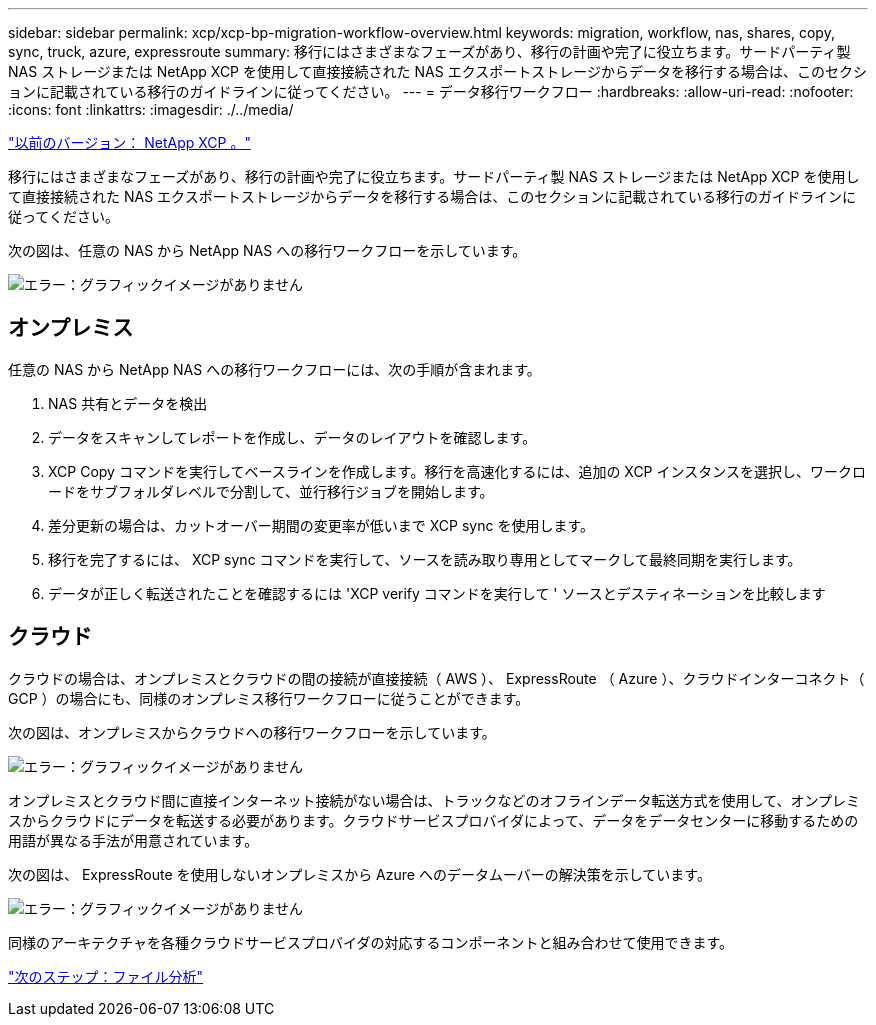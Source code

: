 ---
sidebar: sidebar 
permalink: xcp/xcp-bp-migration-workflow-overview.html 
keywords: migration, workflow, nas, shares, copy, sync, truck, azure, expressroute 
summary: 移行にはさまざまなフェーズがあり、移行の計画や完了に役立ちます。サードパーティ製 NAS ストレージまたは NetApp XCP を使用して直接接続された NAS エクスポートストレージからデータを移行する場合は、このセクションに記載されている移行のガイドラインに従ってください。 
---
= データ移行ワークフロー
:hardbreaks:
:allow-uri-read: 
:nofooter: 
:icons: font
:linkattrs: 
:imagesdir: ./../media/


link:xcp-bp-netapp-xcp-overview.html["以前のバージョン： NetApp XCP 。"]

[role="lead"]
移行にはさまざまなフェーズがあり、移行の計画や完了に役立ちます。サードパーティ製 NAS ストレージまたは NetApp XCP を使用して直接接続された NAS エクスポートストレージからデータを移行する場合は、このセクションに記載されている移行のガイドラインに従ってください。

次の図は、任意の NAS から NetApp NAS への移行ワークフローを示しています。

image:xcp-bp_image3.png["エラー：グラフィックイメージがありません"]



== オンプレミス

任意の NAS から NetApp NAS への移行ワークフローには、次の手順が含まれます。

. NAS 共有とデータを検出
. データをスキャンしてレポートを作成し、データのレイアウトを確認します。
. XCP Copy コマンドを実行してベースラインを作成します。移行を高速化するには、追加の XCP インスタンスを選択し、ワークロードをサブフォルダレベルで分割して、並行移行ジョブを開始します。
. 差分更新の場合は、カットオーバー期間の変更率が低いまで XCP sync を使用します。
. 移行を完了するには、 XCP sync コマンドを実行して、ソースを読み取り専用としてマークして最終同期を実行します。
. データが正しく転送されたことを確認するには 'XCP verify コマンドを実行して ' ソースとデスティネーションを比較します




== クラウド

クラウドの場合は、オンプレミスとクラウドの間の接続が直接接続（ AWS ）、 ExpressRoute （ Azure ）、クラウドインターコネクト（ GCP ）の場合にも、同様のオンプレミス移行ワークフローに従うことができます。

次の図は、オンプレミスからクラウドへの移行ワークフローを示しています。

image:xcp-bp_image4.png["エラー：グラフィックイメージがありません"]

オンプレミスとクラウド間に直接インターネット接続がない場合は、トラックなどのオフラインデータ転送方式を使用して、オンプレミスからクラウドにデータを転送する必要があります。クラウドサービスプロバイダによって、データをデータセンターに移動するための用語が異なる手法が用意されています。

次の図は、 ExpressRoute を使用しないオンプレミスから Azure へのデータムーバーの解決策を示しています。

image:xcp-bp_image5.png["エラー：グラフィックイメージがありません"]

同様のアーキテクチャを各種クラウドサービスプロバイダの対応するコンポーネントと組み合わせて使用できます。

link:xcp-bp-file-analytics.html["次のステップ：ファイル分析"]
